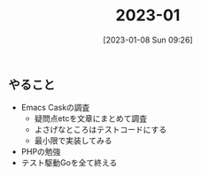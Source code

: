 #+title:      2023-01
#+date:       [2023-01-08 Sun 09:26]
#+filetags:   :essay:
#+identifier: 20230108T092645

** やること
- Emacs Caskの調査
  - 疑問点etcを文章にまとめて調査
  - よさげなところはテストコードにする
  - 最小限で実装してみる
- PHPの勉強
- テスト駆動Goを全て終える
